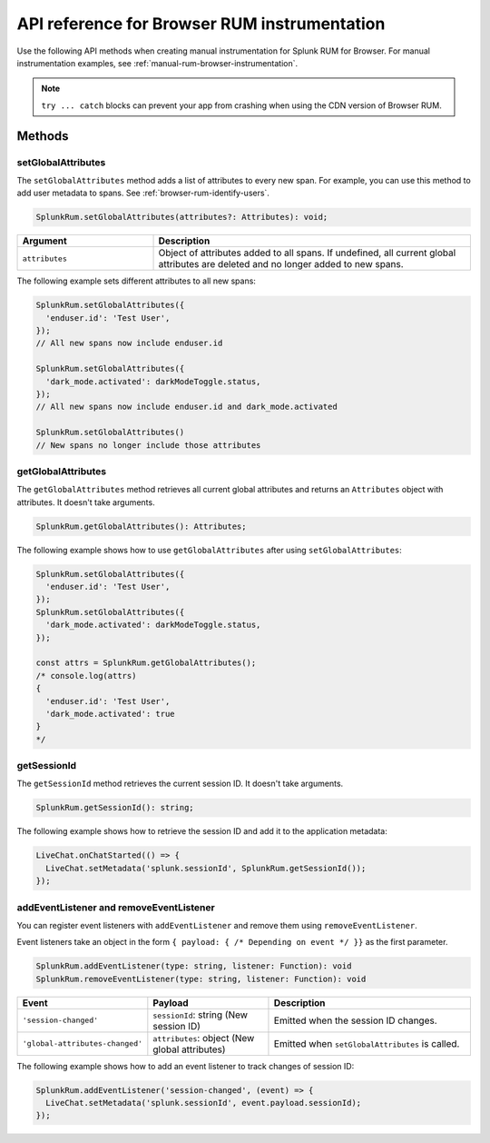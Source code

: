 
.. _browser-rum-api-reference:

**************************************************
API reference for Browser RUM instrumentation
**************************************************

.. meta::
   :description: Use the following methods when creating manual instrumentation for Splunk Observability Cloud real user monitoring / RUM for Browser.

Use the following API methods when creating manual instrumentation for Splunk RUM for Browser. For manual instrumentation examples, see :ref:`manual-rum-browser-instrumentation`.

.. note:: ``try ... catch`` blocks can prevent your app from crashing when using the CDN version of Browser RUM.

Methods
=========================

setGlobalAttributes
---------------------------

The ``setGlobalAttributes`` method adds a list of attributes to every new span. For example, you can use this method to add user metadata to spans. See :ref:`browser-rum-identify-users`.

.. code:: ts

   SplunkRum.setGlobalAttributes(attributes?: Attributes): void;

.. list-table:: 
   :widths: 30 70
   :width: 100%
   :header-rows: 1

   * - Argument
     - Description
   * -  ``attributes``
     - Object of attributes added to all spans. If undefined, all current global attributes are deleted and no longer added to new spans.

The following example sets different attributes to all new spans:

.. code:: js

   SplunkRum.setGlobalAttributes({
     'enduser.id': 'Test User',
   });
   // All new spans now include enduser.id

   SplunkRum.setGlobalAttributes({
     'dark_mode.activated': darkModeToggle.status,
   });
   // All new spans now include enduser.id and dark_mode.activated

   SplunkRum.setGlobalAttributes()
   // New spans no longer include those attributes

getGlobalAttributes
---------------------------

The ``getGlobalAttributes`` method retrieves all current global attributes and returns an ``Attributes`` object with attributes. It doesn't take arguments.

.. code:: ts

   SplunkRum.getGlobalAttributes(): Attributes;

The following example shows how to use ``getGlobalAttributes`` after using ``setGlobalAttributes``:

.. code:: js

   SplunkRum.setGlobalAttributes({
     'enduser.id': 'Test User',
   });
   SplunkRum.setGlobalAttributes({
     'dark_mode.activated': darkModeToggle.status,
   });

   const attrs = SplunkRum.getGlobalAttributes();
   /* console.log(attrs)
   {
     'enduser.id': 'Test User',
     'dark_mode.activated': true
   }
   */

getSessionId
---------------------------

The ``getSessionId`` method retrieves the current session ID. It doesn't take arguments.

.. code:: ts

   SplunkRum.getSessionId(): string;

The following example shows how to retrieve the session ID and add it to the application metadata:

.. code:: js

   LiveChat.onChatStarted(() => {
     LiveChat.setMetadata('splunk.sessionId', SplunkRum.getSessionId());
   });

addEventListener and removeEventListener
------------------------------------------------------

You can register event listeners with ``addEventListener`` and remove them using ``removeEventListener``. 

Event listeners take an object in the form ``{ payload: { /* Depending on event */ }}`` as the first parameter.

.. code:: ts

   SplunkRum.addEventListener(type: string, listener: Function): void
   SplunkRum.removeEventListener(type: string, listener: Function): void

.. list-table:: 
   :widths: 20 30 50
   :width: 100%
   :header-rows: 1

   * - Event
     - Payload
     - Description
   * - ``'session-changed'`` 
     - ``sessionId``: string (New session ID)
     - Emitted when the session ID changes.
   * - ``'global-attributes-changed'``
     - ``attributes``: object (New global attributes)
     - Emitted when ``setGlobalAttributes`` is called.

The following example shows how to add an event listener to track changes of session ID:

.. code:: js

   SplunkRum.addEventListener('session-changed', (event) => {
     LiveChat.setMetadata('splunk.sessionId', event.payload.sessionId);
   });

